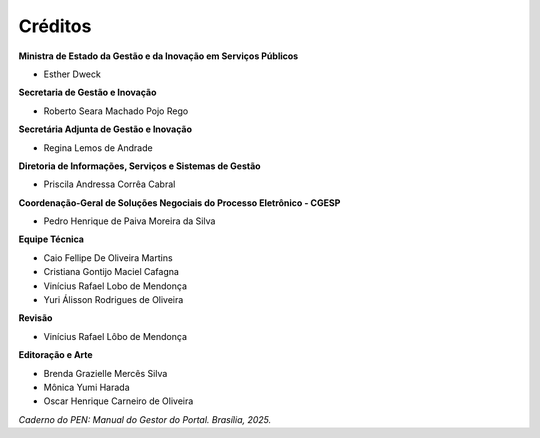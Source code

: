 Créditos
=========

.. figure:: _static/images/Escudo_MGI.png


**Ministra de Estado da Gestão e da Inovação em Serviços Públicos** 

* Esther Dweck 

**Secretaria de Gestão e Inovação** 

* Roberto Seara Machado Pojo Rego 

**Secretária Adjunta de Gestão e Inovação** 

* Regina Lemos de Andrade 

**Diretoria de Informações, Serviços e Sistemas de Gestão** 

* Priscila Andressa Corrêa Cabral 

**Coordenação-Geral de Soluções Negociais do Processo Eletrônico - CGESP** 

* Pedro Henrique de Paiva Moreira da Silva   

**Equipe Técnica** 

* Caio Fellipe De Oliveira Martins  
* Cristiana Gontijo Maciel Cafagna 
* Vinícius Rafael Lobo de Mendonça 
* Yuri Álisson Rodrigues de Oliveira

**Revisão** 

* Vinícius Rafael Lôbo de Mendonça  

**Editoração e Arte** 

* Brenda Grazielle Mercês Silva 
* Mônica Yumi Harada
* Oscar Henrique Carneiro de Oliveira


*Caderno do PEN: Manual do Gestor do Portal. Brasília, 2025.*

